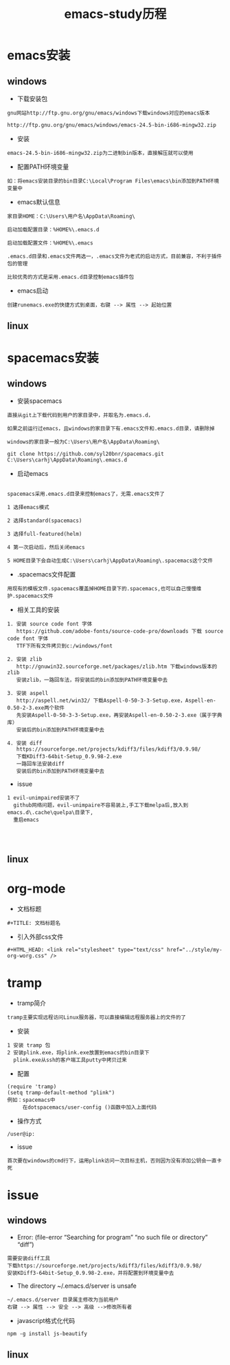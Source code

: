 #+TITLE: emacs-study历程
#+HTML_HEAD: <link rel="stylesheet" type="text/css" href="../style/my-org-worg.css" />

* emacs安装
** windows
+ 下载安装包
#+BEGIN_EXAMPLE
gnu网站http://ftp.gnu.org/gnu/emacs/windows下载windows对应的emacs版本

http://ftp.gnu.org/gnu/emacs/windows/emacs-24.5-bin-i686-mingw32.zip
#+END_EXAMPLE

+ 安装
#+BEGIN_EXAMPLE
emacs-24.5-bin-i686-mingw32.zip为二进制bin版本，直接解压就可以使用
#+END_EXAMPLE

+ 配置PATH环境变量
#+BEGIN_EXAMPLE
如：将emacs安装目录的bin目录C:\Local\Program Files\emacs\bin添加到PATH环境变量中
#+END_EXAMPLE

+ emacs默认信息
#+BEGIN_EXAMPLE
家目录HOME：C:\Users\用户名\AppData\Roaming\

启动加载配置目录：%HOME%\.emacs.d

启动加载配置文件：%HOME%\.emacs

.emacs.d目录和.emacs文件两选一，.emacs文件为老式的启动方式，目前兼容，不利于插件包的管理

比较优秀的方式是采用.emacs.d目录控制emacs插件包
#+END_EXAMPLE

+ emacs启动
#+BEGIN_EXAMPLE
创建runemacs.exe的快捷方式到桌面，右键 --> 属性 --> 起始位置
#+END_EXAMPLE

** linux


* spacemacs安装
** windows
+ 安装spacemacs
#+BEGIN_EXAMPLE
直接从git上下载代码到用户的家目录中，并取名为.emacs.d，

如果之前运行过emacs，且windows的家目录下有.emacs文件和.emacs.d目录，请删除掉

windows的家目录一般为C:\Users\用户名\AppData\Roaming\

git clone https://github.com/syl20bnr/spacemacs.git C:\Users\carhj\AppData\Roaming\.emacs.d
#+END_EXAMPLE

+ 启动emacs
#+BEGIN_EXAMPLE

spacemacs采用.emacs.d目录来控制emacs了，无需.emacs文件了

1 选择emacs模式

2 选择standard(spacemacs)

3 选择full-featured(helm)

4 第一次启动后，然后关闭emacs

5 HOME目录下会自动生成C:\Users\carhj\AppData\Roaming\.spacemacs这个文件
#+END_EXAMPLE

+ .spacemacs文件配置
#+BEGIN_EXAMPLE
用现有的模板文件.spacemacs覆盖掉HOME目录下的.spacemacs,也可以自己慢慢维护.spacemacs文件
#+END_EXAMPLE

+ 相关工具的安装

#+BEGIN_EXAMPLE
1. 安装 source code font 字体
   https://github.com/adobe-fonts/source-code-pro/downloads 下载 source code font 字体
   TTF下所有文件拷贝到c:/windows/font

2. 安装 zlib
   http://gnuwin32.sourceforge.net/packages/zlib.htm 下载windows版本的zlib
   安装zlib，一路回车法，将安装后的bin添加到PATH环境变量中去

3. 安装 aspell
   http://aspell.net/win32/ 下载Aspell-0-50-3-3-Setup.exe，Aspell-en-0.50-2-3.exe两个软件
   先安装Aspell-0-50-3-3-Setup.exe，再安装Aspell-en-0.50-2-3.exe（属于字典库）
   安装后的bin添加到PATH环境变量中去

4. 安装 diff
   https://sourceforge.net/projects/kdiff3/files/kdiff3/0.9.98/ 
   下载KDiff3-64bit-Setup_0.9.98-2.exe
   一路回车法安装diff
   安装后的bin添加到PATH环境变量中去
#+END_EXAMPLE

+ issue
#+BEGIN_EXAMPLE
1 evil-unimpaired安装不了
  github网络问题，evil-unimpaire不容易装上,手工下载melpa后,放入到emacs.d\.cache\quelpa\目录下,
  重启emacs

  

#+END_EXAMPLE
** linux


* org-mode
+ 文档标题
#+BEGIN_EXAMPLE
#+TITLE: 文档标题名
#+END_EXAMPLE

+ 引入外部css文件
#+BEGIN_EXAMPLE
#+HTML_HEAD: <link rel="stylesheet" type="text/css" href="../style/my-org-worg.css" />
#+END_EXAMPLE



* tramp
+ tramp简介
#+BEGIN_EXAMPLE
tramp主要实现远程访问Linux服务器，可以直接编辑远程服务器上的文件的了
#+END_EXAMPLE

+ 安装
#+BEGIN_EXAMPLE
1 安装 tramp 包
2 安装plink.exe，将plink.exe放置到emacs的bin目录下
  plink.exe从ssh的客户端工具putty中拷贝过来
#+END_EXAMPLE

+ 配置
#+BEGIN_EXAMPLE
(require 'tramp)
(setq tramp-default-method "plink")
例如：spacemacs中
     在dotspacemacs/user-config ()函数中加入上面代码
#+END_EXAMPLE

+ 操作方式
#+BEGIN_EXAMPLE
/user@ip:
#+END_EXAMPLE

+ issue
#+BEGIN_EXAMPLE
首次要在windows的cmd行下，运用plink访问一次目标主机，否则因为没有添加公钥会一直卡死
#+END_EXAMPLE


* issue
** windows
+ Error: (file-error “Searching for program” “no such file or directory” “diff”)
#+BEGIN_EXAMPLE
需要安装diff工具
下载https://sourceforge.net/projects/kdiff3/files/kdiff3/0.9.98/
安装KDiff3-64bit-Setup_0.9.98-2.exe，并将配置到环境变量中去
#+END_EXAMPLE


+ The directory ~/.emacs.d/server is unsafe
#+BEGIN_EXAMPLE
~/.emacs.d/server 目录属主修改为当前用户
右键 --> 属性 --> 安全 --> 高级 -->修改所有者
#+END_EXAMPLE

+ javascript格式化代码
#+BEGIN_EXAMPLE
npm -g install js-beautify
#+END_EXAMPLE

** linux
